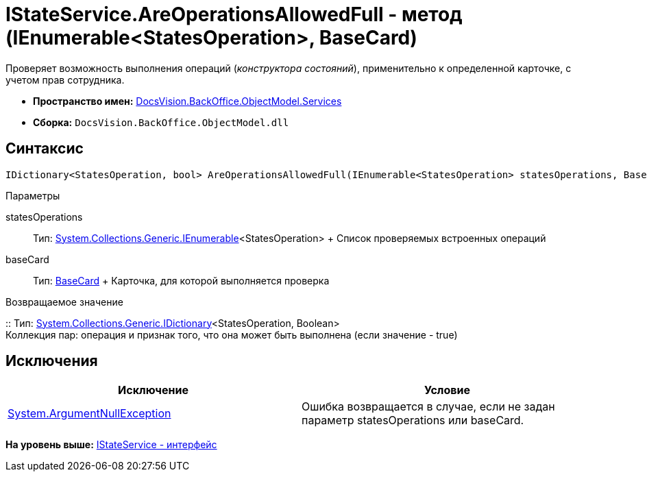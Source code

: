 = IStateService.AreOperationsAllowedFull - метод (IEnumerable<StatesOperation>, BaseCard)

Проверяет возможность выполнения операций ([.dfn .term]_конструктора состояний_), применительно к определенной карточке, с учетом прав сотрудника.

* [.keyword]*Пространство имен:* xref:Services_NS.adoc[DocsVision.BackOffice.ObjectModel.Services]
* [.keyword]*Сборка:* [.ph .filepath]`DocsVision.BackOffice.ObjectModel.dll`

== Синтаксис

[source,pre,codeblock,language-csharp]
----
IDictionary<StatesOperation, bool> AreOperationsAllowedFull(IEnumerable<StatesOperation> statesOperations, BaseCard baseCard)
----

Параметры

statesOperations::
  Тип: http://msdn.microsoft.com/ru-ru/library/9eekhta0.aspx[System.Collections.Generic.IEnumerable]<StatesOperation>
  +
  Список проверяемых встроенных операций
baseCard::
  Тип: xref:../BaseCard_CL.adoc[BaseCard]
  +
  Карточка, для которой выполняется проверка

Возвращаемое значение

::
  Тип: https://msdn.microsoft.com/ru-ru/library/s4ys34ea.aspx[System.Collections.Generic.IDictionary]<StatesOperation, Boolean>
  +
  Коллекция пар: операция и признак того, что она может быть выполнена (если значение - true)

== Исключения

[cols=",",options="header",]
|===
|Исключение |Условие
|http://msdn.microsoft.com/ru-ru/library/system.argumentnullexception.aspx[System.ArgumentNullException] |Ошибка возвращается в случае, если не задан параметр statesOperations или baseCard.
|===

*На уровень выше:* xref:../../../../../api/DocsVision/BackOffice/ObjectModel/Services/IStateService_IN.adoc[IStateService - интерфейс]
